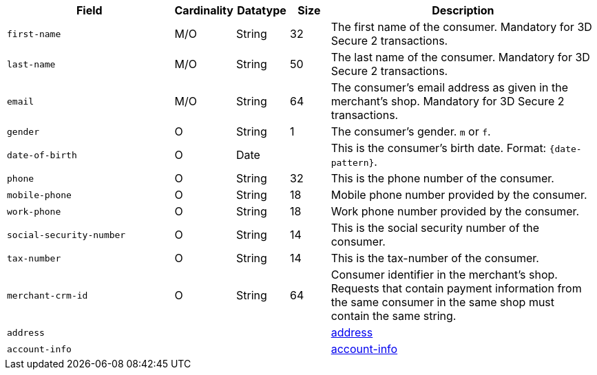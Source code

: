 [cols="30m,6,9,7,48a"]
|===
| Field | Cardinality | Datatype | Size | Description

|first-name 
|M/O 
|String 
|32 
|The first name of the consumer. Mandatory for 3D Secure 2 transactions.

|last-name 
|M/O 
|String 
|50 
| The last name of the consumer. Mandatory for 3D Secure 2 transactions.

|email 
|M/O 
|String 
|64 
|The consumer’s email address as given in the merchant’s shop. Mandatory for 3D Secure 2 transactions.

|gender 
|O 
|String 
|1 
|The consumer's gender. ``m`` or ``f``.

|date-of-birth 
|O 
|Date 
|  
|This is the consumer's birth date. Format: ``{date-pattern}``.

|phone 
|O 
|String 
|32 
|This is the phone number of the consumer.  

|mobile-phone
|O 
|String
|18
|Mobile phone number provided by the consumer. 

|work-phone
|O 
|String
|18
|Work phone number provided by the consumer. 

|social-security-number 
|O 
|String 
|14 
|This is the social security number of the consumer.

|tax-number 
|O 
|String 
|14 
|This is the tax-number of the consumer.

|merchant-crm-id 
|O 
|String 
|64 
|Consumer identifier in the merchant’s shop. Requests that contain payment information from the same consumer in the same shop must contain the same string.

4+|address 
|<<CC_Fields_xmlelements_request_address, address>>

4+|account-info 
|<<CC_Fields_xmlelements_request_accountinfo, account-info>>
|===